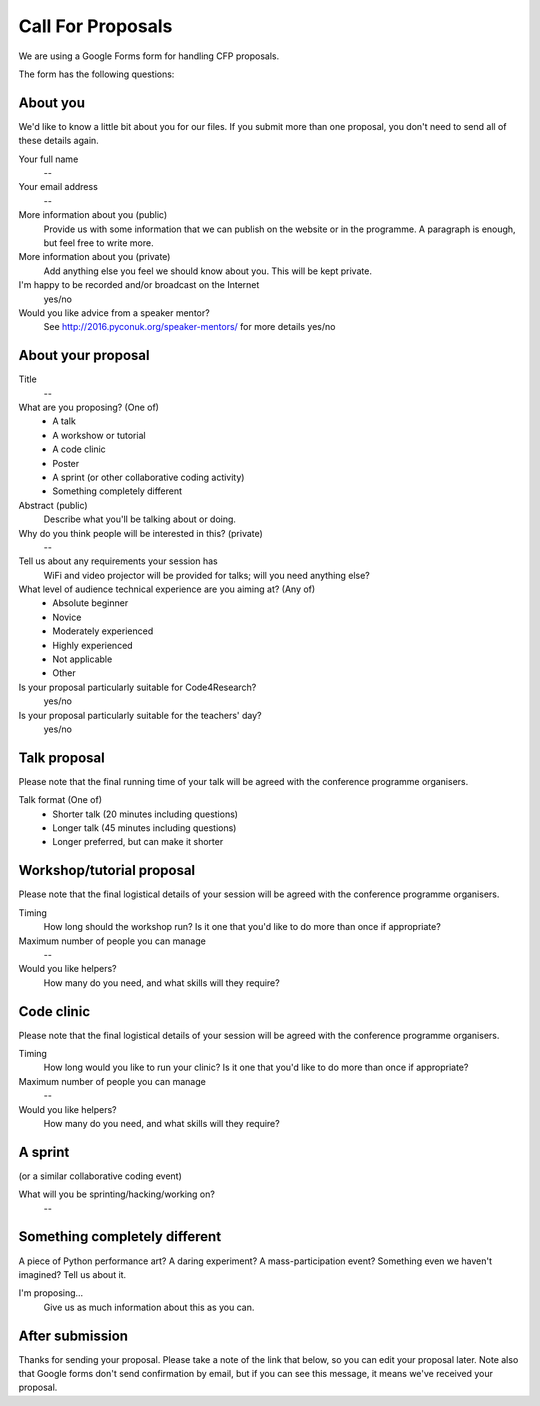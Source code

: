 Call For Proposals
==================

We are using a Google Forms form for handling CFP proposals.

The form has the following questions:

About you
---------

We'd like to know a little bit about you for our files. If you submit more than
one proposal, you don't need to send all of these details again.

Your full name
  --
Your email address
  --
More information about you (public)
  Provide us with some information that we can publish on the website or in the
  programme. A paragraph is enough, but feel free to write more.
More information about you (private)
  Add anything else you feel we should know about you. This will be kept
  private.
I'm happy to be recorded and/or broadcast on the Internet
  yes/no
Would you like advice from a speaker mentor?
  See http://2016.pyconuk.org/speaker-mentors/ for more details
  yes/no

About your proposal
-------------------

Title
  --
What are you proposing?  (One of)
  * A talk
  * A workshow or tutorial
  * A code clinic
  * Poster
  * A sprint (or other collaborative coding activity)
  * Something completely different
Abstract (public)
  Describe what you'll be talking about or doing.
Why do you think people will be interested in this? (private)
  --
Tell us about any requirements your session has
  WiFi and video projector will be provided for talks; will you need anything else?
What level of audience technical experience are you aiming at?  (Any of)
  * Absolute beginner
  * Novice
  * Moderately experienced
  * Highly experienced
  * Not applicable
  * Other
Is your proposal particularly suitable for Code4Research?
  yes/no
Is your proposal particularly suitable for the teachers' day?
  yes/no


Talk proposal
-------------

Please note that the final running time of your talk will be agreed with the
conference programme organisers.

Talk format (One of)
  * Shorter talk (20 minutes including questions)
  * Longer talk (45 minutes including questions)
  * Longer preferred, but can make it shorter


Workshop/tutorial proposal
--------------------------

Please note that the final logistical details of your session will be agreed
with the conference programme organisers.

Timing
  How long should the workshop run? Is it one that you'd like to do more than
  once if appropriate?
Maximum number of people you can manage
  --
Would you like helpers?
  How many do you need, and what skills will they require?


Code clinic
-----------

Please note that the final logistical details of your session will be agreed
with the conference programme organisers.

Timing
  How long would you like to run your clinic? Is it one that you'd like to do
  more than once if appropriate?
Maximum number of people you can manage
  --
Would you like helpers?
  How many do you need, and what skills will they require?


A sprint
--------

(or a similar collaborative coding event)

What will you be sprinting/hacking/working on?
  --


Something completely different
------------------------------

A piece of Python performance art? A daring experiment? A mass-participation
event? Something even we haven't imagined? Tell us about it.

I'm proposing...
  Give us as much information about this as you can.


After submission
----------------

Thanks for sending your proposal. Please take a note of the link that below, so
you can edit your proposal later. Note also that Google forms don't send
confirmation by email, but if you can see this message, it means we've received
your proposal.
